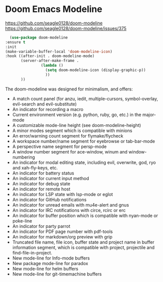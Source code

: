 * Doom Emacs Modeline
https://github.com/seagle0128/doom-modeline
https://github.com/seagle0128/doom-modeline/issues/375

    #+begin_src emacs-lisp
      (use-package doom-modeline
	:ensure t
	:init
	(make-variable-buffer-local 'doom-modeline-icon)
	:hook ((after-init . doom-modeline-mode)
	       (server-after-make-frame . 
					(lambda () 
					  (setq doom-modeline-icon (display-graphic-p)) 
					  ))
	       ))
    #+end_src

The doom-modeline was designed for minimalism, and offers:

 - A match count panel (for anzu, iedit, multiple-cursors, symbol-overlay, evil-search and evil-substitute)
 - An indicator for recording a macro
 - Current environment version (e.g. python, ruby, go, etc.) in the major-mode
 - A customizable mode-line height (see doom-modeline-height)
 - A minor modes segment which is compatible with minions
 - An error/warning count segment for flymake/flycheck
 - A workspace number/name segment for eyebrowse or tab-bar-mode
 - A perspective name segment for persp-mode
 - A window number segment for ace-window, winum and window-numbering
 - An indicator for modal editing state, including evil, overwrite, god, ryo and xah-fly-keys, etc.
 - An indicator for battery status
 - An indicator for current input method
 - An indicator for debug state
 - An indicator for remote host
 - An indicator for LSP state with lsp-mode or eglot
 - An indicator for GitHub notifications
 - An indicator for unread emails with mu4e-alert and gnus
 - An indicator for IRC notifications with circe, rcirc or erc
 - An indicator for buffer position which is compatible with nyan-mode or poke-line
 - An indicator for party parrot
 - An indicator for PDF page number with pdf-tools
 - An indicator for markdown/org preview with grip
 - Truncated file name, file icon, buffer state and project name in buffer information segment, which is compatible with project, projectile and find-file-in-project.
 - New mode-line for Info-mode buffers
 - New package mode-line for paradox
 - New mode-line for helm buffers
 - New mode-line for git-timemachine buffers

